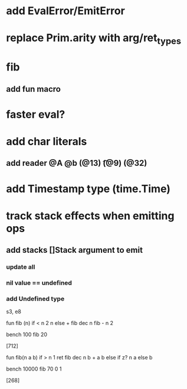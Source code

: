 * add EvalError/EmitError
* replace Prim.arity with arg/ret_types
* fib
** add fun macro
* faster eval?
* add char literals
** add reader @A @b \n (@13) \t (@9) \s (@32)
* add Timestamp type (time.Time)
* track stack effects when emitting ops
** add stacks []Stack argument to emit
*** update all
*** nil value == undefined
*** add Undefined type

s3, e8

 fun fib (n) 
   if < n 2 n else + fib dec n fib - n 2

 bench 100 fib 20

[712]

 fun fib(n a b)
   if > n 1 ret fib dec n b + a b else if z? n a else b

 bench 10000 fib 70 0 1

[268]
